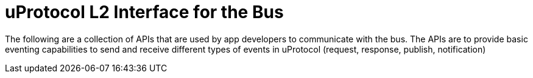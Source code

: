 # uProtocol L2 Interface for the Bus

The following are a collection of APIs that are used by app developers to communicate with the bus. The APIs are to provide basic eventing capabilities to send and receive different types of events in uProtocol (request, response, publish, notification)